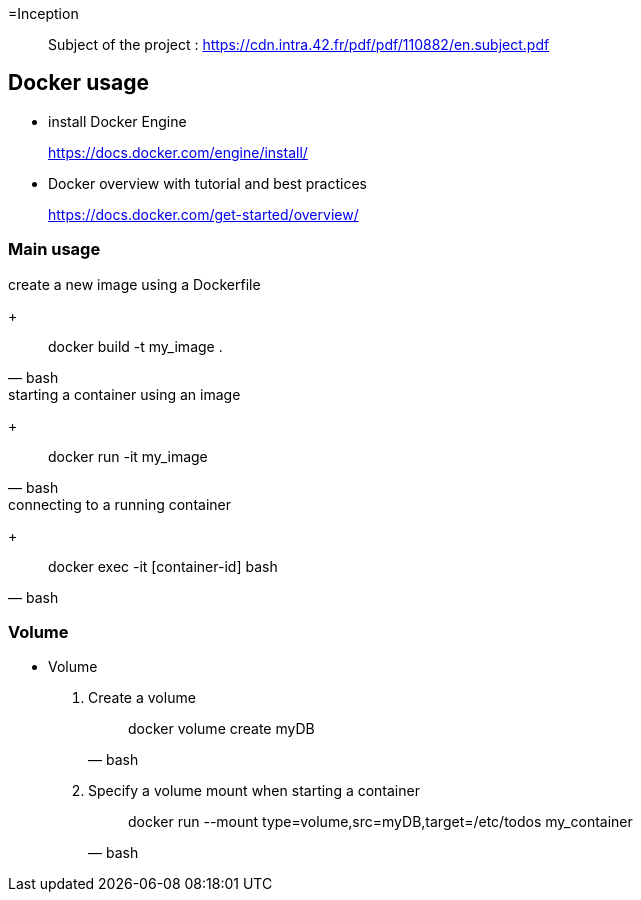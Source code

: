 =Inception

____
Subject of the project : https://cdn.intra.42.fr/pdf/pdf/110882/en.subject.pdf
____

== Docker usage

* install Docker Engine
____
https://docs.docker.com/engine/install/
____

* Docker overview with tutorial and best practices
____
https://docs.docker.com/get-started/overview/
____

=== Main usage

.create a new image using a Dockerfile
+
[,bash]
____
docker build -t my_image .
____

.starting a container using an image
+
[,bash]
____
docker run -it my_image
____

.connecting to a running container
+
[,bash]
____
docker exec -it [container-id] bash
____

=== Volume

* Volume

. Create a volume
+
[,bash]
____
docker volume create myDB
____
. Specify a volume mount when starting a container
+
[,bash]
____
docker run --mount type=volume,src=myDB,target=/etc/todos my_container